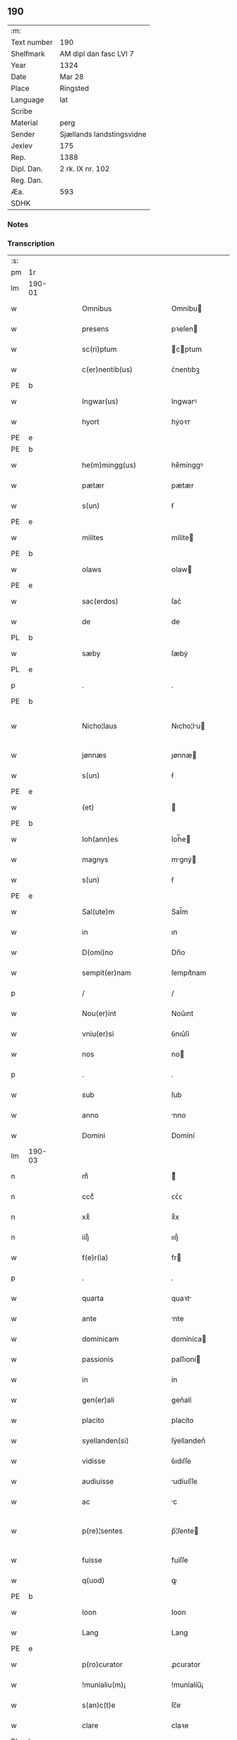 ** 190
| :m:         |                           |
| Text number | 190                       |
| Shelfmark   | AM dipl dan fasc LVI 7    |
| Year        | 1324                      |
| Date        | Mar 28                    |
| Place       | Ringsted                  |
| Language    | lat                       |
| Scribe      |                           |
| Material    | perg                      |
| Sender      | Sjællands landstingsvidne |
| Jexlev      | 175                       |
| Rep.        | 1388                      |
| Dipl. Dan.  | 2 rk. IX nr. 102          |
| Reg. Dan.   |                           |
| Æa.         | 593                       |
| SDHK        |                           |

*** Notes


*** Transcription
| :s: |        |   |   |   |   |                        |               |   |   |   |   |     |   |   |   |               |
| pm  | 1r     |   |   |   |   |                        |               |   |   |   |   |     |   |   |   |               |
| lm  | 190-01 |   |   |   |   |                        |               |   |   |   |   |     |   |   |   |               |
| w   |        |   |   |   |   | Omnibus                | Omníbu       |   |   |   |   | lat |   |   |   |        190-01 |
| w   |        |   |   |   |   | presens                | pꝛeſen       |   |   |   |   | lat |   |   |   |        190-01 |
| w   |        |   |   |   |   | sc(ri)ptum             | cptum       |   |   |   |   | lat |   |   |   |        190-01 |
| w   |        |   |   |   |   | c(er)nentib(us)        | ᴄ͛nentıbꝫ      |   |   |   |   | lat |   |   |   |        190-01 |
| PE  | b      |   |   |   |   |                        |               |   |   |   |   |     |   |   |   |               |
| w   |        |   |   |   |   | Ingwar(us)             | Ingwarꝰ       |   |   |   |   | lat |   |   |   |        190-01 |
| w   |        |   |   |   |   | hyort                  | hẏoꝛᴛ         |   |   |   |   | dan |   |   |   |        190-01 |
| PE  | e      |   |   |   |   |                        |               |   |   |   |   |     |   |   |   |               |
| PE  | b      |   |   |   |   |                        |               |   |   |   |   |     |   |   |   |               |
| w   |        |   |   |   |   | he(m)mingg(us)         | he̅mínggꝰ      |   |   |   |   | lat |   |   |   |        190-01 |
| w   |        |   |   |   |   | pætær                  | pætær         |   |   |   |   | dan |   |   |   |        190-01 |
| w   |        |   |   |   |   | s(un)                  | ẜ             |   |   |   |   | dan |   |   |   |        190-01 |
| PE  | e      |   |   |   |   |                        |               |   |   |   |   |     |   |   |   |               |
| w   |        |   |   |   |   | milites                | mílíte       |   |   |   |   | lat |   |   |   |        190-01 |
| PE  | b      |   |   |   |   |                        |               |   |   |   |   |     |   |   |   |               |
| w   |        |   |   |   |   | olaws                  | ᴏlaw         |   |   |   |   | lat |   |   |   |        190-01 |
| PE  | e      |   |   |   |   |                        |               |   |   |   |   |     |   |   |   |               |
| w   |        |   |   |   |   | sac(erdos)             | ſac͛           |   |   |   |   | lat |   |   |   |        190-01 |
| w   |        |   |   |   |   | de                     | de            |   |   |   |   | lat |   |   |   |        190-01 |
| PL  | b      |   |   |   |   |                        |               |   |   |   |   |     |   |   |   |               |
| w   |        |   |   |   |   | sæby                   | ſæbẏ          |   |   |   |   | dan |   |   |   |        190-01 |
| PL  | e      |   |   |   |   |                        |               |   |   |   |   |     |   |   |   |               |
| p   |        |   |   |   |   | .                      | .             |   |   |   |   | lat |   |   |   |        190-01 |
| PE  | b      |   |   |   |   |                        |               |   |   |   |   |     |   |   |   |               |
| w   |        |   |   |   |   | Nicho¦laus             | Nıcho¦lu    |   |   |   |   | lat |   |   |   | 190-01—190-02 |
| w   |        |   |   |   |   | jønnæs                 | ȷønnæ        |   |   |   |   | dan |   |   |   |        190-02 |
| w   |        |   |   |   |   | s(un)                  | ẜ             |   |   |   |   | dan |   |   |   |        190-02 |
| PE  | e      |   |   |   |   |                        |               |   |   |   |   |     |   |   |   |               |
| w   |        |   |   |   |   | (et)                   |              |   |   |   |   | lat |   |   |   |        190-02 |
| PE  | b      |   |   |   |   |                        |               |   |   |   |   |     |   |   |   |               |
| w   |        |   |   |   |   | Ioh(ann)es             | Ioh̅e         |   |   |   |   | lat |   |   |   |        190-02 |
| w   |        |   |   |   |   | magnys                 | mgnẏ        |   |   |   |   | dan |   |   |   |        190-02 |
| w   |        |   |   |   |   | s(un)                  | ẜ             |   |   |   |   | dan |   |   |   |        190-02 |
| PE  | e      |   |   |   |   |                        |               |   |   |   |   |     |   |   |   |               |
| w   |        |   |   |   |   | Sal(ute)m              | Sal̅m          |   |   |   |   | lat |   |   |   |        190-02 |
| w   |        |   |   |   |   | in                     | ın            |   |   |   |   | lat |   |   |   |        190-02 |
| w   |        |   |   |   |   | D(omi)no               | Dn̅o           |   |   |   |   | lat |   |   |   |        190-02 |
| w   |        |   |   |   |   | sempit(er)nam          | ſempıt͛nam     |   |   |   |   | lat |   |   |   |        190-02 |
| p   |        |   |   |   |   | /                      | /             |   |   |   |   | lat |   |   |   |        190-02 |
| w   |        |   |   |   |   | Nou(er)int             | Nou͛ınt        |   |   |   |   | lat |   |   |   |        190-02 |
| w   |        |   |   |   |   | vniu(er)si             | ỽnıu͛ſí        |   |   |   |   | lat |   |   |   |        190-02 |
| w   |        |   |   |   |   | nos                    | no           |   |   |   |   | lat |   |   |   |        190-02 |
| p   |        |   |   |   |   | .                      | .             |   |   |   |   | lat |   |   |   |        190-02 |
| w   |        |   |   |   |   | sub                    | ſub           |   |   |   |   | lat |   |   |   |        190-02 |
| w   |        |   |   |   |   | anno                   | nno          |   |   |   |   | lat |   |   |   |        190-02 |
| w   |        |   |   |   |   | Domini                 | Domíní        |   |   |   |   | lat |   |   |   |        190-02 |
| lm  | 190-03 |   |   |   |   |                        |               |   |   |   |   |     |   |   |   |               |
| n   |        |   |   |   |   | mͦ                      | ͦ             |   |   |   |   | lat |   |   |   |        190-03 |
| n   |        |   |   |   |   | cccͦ                    | ᴄᴄͦᴄ           |   |   |   |   | lat |   |   |   |        190-03 |
| n   |        |   |   |   |   | xxͦ                     | xͦx            |   |   |   |   | lat |   |   |   |        190-03 |
| n   |        |   |   |   |   | iiijͦ                   | ıııȷͦ          |   |   |   |   | lat |   |   |   |        190-03 |
| w   |        |   |   |   |   | f(e)r(ia)              | fr           |   |   |   |   | lat |   |   |   |        190-03 |
| p   |        |   |   |   |   | .                      | .             |   |   |   |   | lat |   |   |   |        190-03 |
| w   |        |   |   |   |   | quarta                 | quaꝛt        |   |   |   |   | lat |   |   |   |        190-03 |
| w   |        |   |   |   |   | ante                   | nte          |   |   |   |   | lat |   |   |   |        190-03 |
| w   |        |   |   |   |   | dominicam              | domíníca     |   |   |   |   | lat |   |   |   |        190-03 |
| w   |        |   |   |   |   | passionis              | paſſıoní     |   |   |   |   | lat |   |   |   |        190-03 |
| w   |        |   |   |   |   | in                     | ín            |   |   |   |   | lat |   |   |   |        190-03 |
| w   |        |   |   |   |   | gen(er)ali             | gen͛alí        |   |   |   |   | lat |   |   |   |        190-03 |
| w   |        |   |   |   |   | placito                | placíto       |   |   |   |   | lat |   |   |   |        190-03 |
| w   |        |   |   |   |   | syellanden(si)         | ſẏellanden͛    |   |   |   |   | lat |   |   |   |        190-03 |
| w   |        |   |   |   |   | vidisse                | ỽıdıſſe       |   |   |   |   | lat |   |   |   |        190-03 |
| w   |        |   |   |   |   | audiuisse              | udíuíſſe     |   |   |   |   | lat |   |   |   |        190-03 |
| w   |        |   |   |   |   | ac                     | c            |   |   |   |   | lat |   |   |   |        190-03 |
| w   |        |   |   |   |   | p(re)¦sentes           | p̅¦ſente      |   |   |   |   | lat |   |   |   | 190-03—190-04 |
| w   |        |   |   |   |   | fuisse                 | fuíſſe        |   |   |   |   | lat |   |   |   |        190-04 |
| w   |        |   |   |   |   | q(uod)                 | ꝙ             |   |   |   |   | lat |   |   |   |        190-04 |
| PE  | b      |   |   |   |   |                        |               |   |   |   |   |     |   |   |   |               |
| w   |        |   |   |   |   | Ioon                   | Ioon          |   |   |   |   | lat |   |   |   |        190-04 |
| w   |        |   |   |   |   | Lang                   | Lang          |   |   |   |   | lat |   |   |   |        190-04 |
| PE  | e      |   |   |   |   |                        |               |   |   |   |   |     |   |   |   |               |
| w   |        |   |   |   |   | p(ro)curator           | ꝓcurator      |   |   |   |   | lat |   |   |   |        190-04 |
| w   |        |   |   |   |   | !munialiu(m)¡          | !muníalíu̅¡    |   |   |   |   | lat |   |   |   |        190-04 |
| w   |        |   |   |   |   | s(an)c(t)e             | ſc̅e           |   |   |   |   | lat |   |   |   |        190-04 |
| w   |        |   |   |   |   | clare                  | claꝛe         |   |   |   |   | lat |   |   |   |        190-04 |
| PL  | b      |   |   |   |   |                        |               |   |   |   |   |     |   |   |   |               |
| w   |        |   |   |   |   | roskild(is)            | ʀoſkíl       |   |   |   |   | lat |   |   |   |        190-04 |
| PL  | e      |   |   |   |   |                        |               |   |   |   |   |     |   |   |   |               |
| w   |        |   |   |   |   | skotauit               | ſkotauít      |   |   |   |   | lat |   |   |   |        190-04 |
| de  | b      |   |   |   |   |                        | subpunction   |   |   |   |   |     |   |   |   |               |
| w   |        |   |   |   |   | latori                 | latoꝛí        |   |   |   |   | lat |   |   |   |        190-04 |
| w   |        |   |   |   |   | presenc(ium)           | pꝛeſencͫ       |   |   |   |   | lat |   |   |   |        190-04 |
| de  | e      |   |   |   |   |                        |               |   |   |   |   |     |   |   |   |               |
| PE  | b      |   |   |   |   |                        |               |   |   |   |   |     |   |   |   |               |
| w   |        |   |   |   |   | Iohanni                | Iohanní       |   |   |   |   | lat |   |   |   |        190-04 |
| PE  | e      |   |   |   |   |                        |               |   |   |   |   |     |   |   |   |               |
| lm  | 190-05 |   |   |   |   |                        |               |   |   |   |   |     |   |   |   |               |
| w   |        |   |   |   |   | filio                  | fılío         |   |   |   |   | lat |   |   |   |        190-05 |
| PE  | b      |   |   |   |   |                        |               |   |   |   |   |     |   |   |   |               |
| w   |        |   |   |   |   | magni                  | magní         |   |   |   |   | lat |   |   |   |        190-05 |
| w   |        |   |   |   |   | kyndygh                | kyndygh       |   |   |   |   | dan |   |   |   |        190-05 |
| PE  | e      |   |   |   |   |                        |               |   |   |   |   |     |   |   |   |               |
| w   |        |   |   |   |   | o(m)nem                | o̅ne          |   |   |   |   | lat |   |   |   |        190-05 |
| w   |        |   |   |   |   | p(ar)tem               | p̲tem          |   |   |   |   | lat |   |   |   |        190-05 |
| w   |        |   |   |   |   | bonor(um)              | bonoꝝ         |   |   |   |   | lat |   |   |   |        190-05 |
| w   |        |   |   |   |   | p(ri)us                | pu          |   |   |   |   | lat |   |   |   |        190-05 |
| w   |        |   |   |   |   | p(er)                  | p̲             |   |   |   |   | lat |   |   |   |        190-05 |
| w   |        |   |   |   |   | d(i)c(tu)m             | dc̅m           |   |   |   |   | lat |   |   |   |        190-05 |
| PE  | b      |   |   |   |   |                        |               |   |   |   |   |     |   |   |   |               |
| w   |        |   |   |   |   | magnu(m)               | magnu̅         |   |   |   |   | lat |   |   |   |        190-05 |
| w   |        |   |   |   |   | kyndugh                | kẏndugh       |   |   |   |   | dan |   |   |   |        190-05 |
| PE  | e      |   |   |   |   |                        |               |   |   |   |   |     |   |   |   |               |
| w   |        |   |   |   |   | (contra)               | ꝯ            |   |   |   |   | lat |   |   |   |        190-05 |
| w   |        |   |   |   |   | voluntatem             | ỽoluntate    |   |   |   |   | lat |   |   |   |        190-05 |
| w   |        |   |   |   |   | dictarum               | dıaꝛu       |   |   |   |   | lat |   |   |   |        190-05 |
| lm  | 190-06 |   |   |   |   |                        |               |   |   |   |   |     |   |   |   |               |
| w   |        |   |   |   |   | !muliaru(m)¡           | !mulíaru̅¡     |   |   |   |   | lat |   |   |   |        190-06 |
| w   |        |   |   |   |   | detentam               | detenta      |   |   |   |   | lat |   |   |   |        190-06 |
| w   |        |   |   |   |   | v(idelicet)            | ỽꝫ            |   |   |   |   | lat |   |   |   |        190-06 |
| w   |        |   |   |   |   | in                     | ın            |   |   |   |   | lat |   |   |   |        190-06 |
| PL  | b      |   |   |   |   |                        |               |   |   |   |   |     |   |   |   |               |
| w   |        |   |   |   |   | eskæmosæ               | eſkæmoſæ      |   |   |   |   | dan |   |   |   |        190-06 |
| PL  | e      |   |   |   |   |                        |               |   |   |   |   |     |   |   |   |               |
| w   |        |   |   |   |   | Tam                    | ᴛam           |   |   |   |   | lat |   |   |   |        190-06 |
| w   |        |   |   |   |   | in                     | ın            |   |   |   |   | lat |   |   |   |        190-06 |
| w   |        |   |   |   |   | fundo                  | fundo         |   |   |   |   | lat |   |   |   |        190-06 |
| w   |        |   |   |   |   | curie                  | curíe         |   |   |   |   | lat |   |   |   |        190-06 |
| w   |        |   |   |   |   | Qua(m)                 | Qua̅           |   |   |   |   | lat |   |   |   |        190-06 |
| w   |        |   |   |   |   | in                     | ın            |   |   |   |   | lat |   |   |   |        190-06 |
| w   |        |   |   |   |   | p(ar)te                | p̲te           |   |   |   |   | lat |   |   |   |        190-06 |
| w   |        |   |   |   |   | aque                   | que          |   |   |   |   | lat |   |   |   |        190-06 |
| w   |        |   |   |   |   | que                    | que           |   |   |   |   | lat |   |   |   |        190-06 |
| w   |        |   |   |   |   | d(icitu)r              | dr͛            |   |   |   |   | lat |   |   |   |        190-06 |
| PL  | b      |   |   |   |   |                        |               |   |   |   |   |     |   |   |   |               |
| w   |        |   |   |   |   | flothærmaal            | flothærml   |   |   |   |   | dan |   |   |   |        190-06 |
| PL  | e      |   |   |   |   |                        |               |   |   |   |   |     |   |   |   |               |
| lm  | 190-07 |   |   |   |   |                        |               |   |   |   |   |     |   |   |   |               |
| w   |        |   |   |   |   | iure                   | ıure          |   |   |   |   | lat |   |   |   |        190-07 |
| w   |        |   |   |   |   | p(er)petuo             | p̲petuo        |   |   |   |   | lat |   |   |   |        190-07 |
| w   |        |   |   |   |   | possidend(um)          | poſſıden     |   |   |   |   | lat |   |   |   |        190-07 |
| p   |        |   |   |   |   | /                      | /             |   |   |   |   | lat |   |   |   |        190-07 |
| w   |        |   |   |   |   | dictusq(ue)            | dıuqꝫ       |   |   |   |   | lat |   |   |   |        190-07 |
| PE  | b      |   |   |   |   |                        |               |   |   |   |   |     |   |   |   |               |
| w   |        |   |   |   |   | Ioh(ann)es             | Ioh̅e         |   |   |   |   | lat |   |   |   |        190-07 |
| w   |        |   |   |   |   | magni                  | mgní         |   |   |   |   | lat |   |   |   |        190-07 |
| PE  | e      |   |   |   |   |                        |               |   |   |   |   |     |   |   |   |               |
| w   |        |   |   |   |   | dicto                  | dıo          |   |   |   |   | lat |   |   |   |        190-07 |
| w   |        |   |   |   |   | p(ro)curatorj          | ꝓcuratoꝛ     |   |   |   |   | lat |   |   |   |        190-07 |
| w   |        |   |   |   |   | !munialiu(m)¡          | !munıalıu̅¡    |   |   |   |   | lat |   |   |   |        190-07 |
| w   |        |   |   |   |   | vnu(m)                 | ỽnu̅           |   |   |   |   | lat |   |   |   |        190-07 |
| w   |        |   |   |   |   | fundu(m)               | fundu̅         |   |   |   |   | lat |   |   |   |        190-07 |
| w   |        |   |   |   |   | edificatu(m)           | edıfıcatu̅     |   |   |   |   | lat |   |   |   |        190-07 |
| w   |        |   |   |   |   | apud                   | pud          |   |   |   |   | lat |   |   |   |        190-07 |
| lm  | 190-08 |   |   |   |   |                        |               |   |   |   |   |     |   |   |   |               |
| PL  | b      |   |   |   |   |                        |               |   |   |   |   |     |   |   |   |               |
| w   |        |   |   |   |   | gethæruthsbæk          | gethæruthbæk |   |   |   |   | dan |   |   |   |        190-08 |
| PL  | e      |   |   |   |   |                        |               |   |   |   |   |     |   |   |   |               |
| w   |        |   |   |   |   | in                     | ín            |   |   |   |   | lat |   |   |   |        190-08 |
| w   |        |   |   |   |   | p(ar)te                | p̲te           |   |   |   |   | lat |   |   |   |        190-08 |
| w   |        |   |   |   |   | borientali             | boꝛıentalí    |   |   |   |   | lat |   |   |   |        190-08 |
| p   |        |   |   |   |   | /                      | /             |   |   |   |   | lat |   |   |   |        190-08 |
| w   |        |   |   |   |   | in                     | ın            |   |   |   |   | lat |   |   |   |        190-08 |
| w   |        |   |   |   |   | reco(m)pensac(i)o(n)em | ʀeco̅penſac̅oe |   |   |   |   | lat |   |   |   |        190-08 |
| w   |        |   |   |   |   | p(re)d(i)c(t)or(um)    | p̅dc̅oꝝ         |   |   |   |   | lat |   |   |   |        190-08 |
| w   |        |   |   |   |   | reskotauit             | ʀeſkotauít    |   |   |   |   | lat |   |   |   |        190-08 |
| w   |        |   |   |   |   | jure                   | ȷure          |   |   |   |   | lat |   |   |   |        190-08 |
| w   |        |   |   |   |   | p(er)petuo             | ̲etuo         |   |   |   |   | lat |   |   |   |        190-08 |
| w   |        |   |   |   |   | possidendu(m)          | poſſıdendu̅    |   |   |   |   | lat |   |   |   |        190-08 |
| w   |        |   |   |   |   | Sc(ri)p¦tu(m)          | Scp¦tu̅       |   |   |   |   | lat |   |   |   | 190-08—190-09 |
| w   |        |   |   |   |   | nostris                | noﬅrı        |   |   |   |   | lat |   |   |   |        190-09 |
| w   |        |   |   |   |   | sub                    | ſub           |   |   |   |   | lat |   |   |   |        190-09 |
| w   |        |   |   |   |   | Sigillis               | Sıgıllí      |   |   |   |   | lat |   |   |   |        190-09 |
| w   |        |   |   |   |   | anno                   | nno          |   |   |   |   | lat |   |   |   |        190-09 |
| w   |        |   |   |   |   | (et)                   |              |   |   |   |   | lat |   |   |   |        190-09 |
| w   |        |   |   |   |   | die                    | díe           |   |   |   |   | lat |   |   |   |        190-09 |
| w   |        |   |   |   |   | sup(ra)dictis          | ſupdıí     |   |   |   |   | lat |   |   |   |        190-09 |
| p   |        |   |   |   |   |                       |               |   |   |   |   | lat |   |   |   |               |
| :e: |        |   |   |   |   |                        |               |   |   |   |   |     |   |   |   |               |
